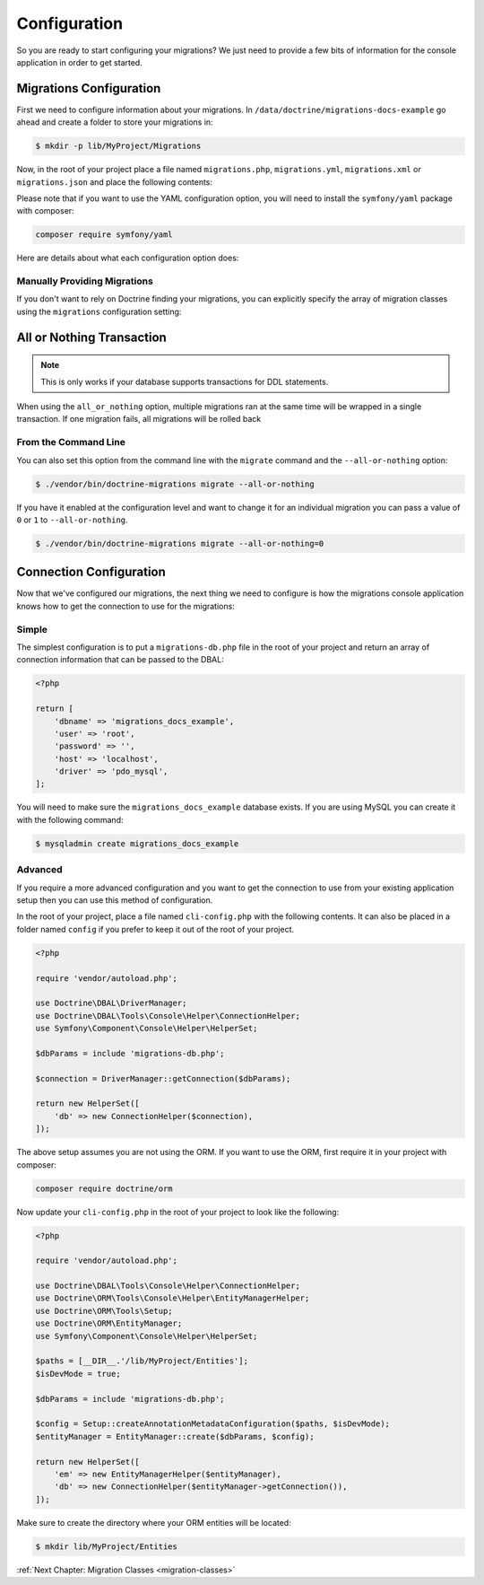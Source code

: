 Configuration
=============

So you are ready to start configuring your migrations? We just need to provide
a few bits of information for the console application in order to get started.

Migrations Configuration
------------------------

First we need to configure information about your migrations. In ``/data/doctrine/migrations-docs-example``
go ahead and create a folder to store your migrations in:

.. code-block:: sh

    $ mkdir -p lib/MyProject/Migrations

Now, in the root of your project place a file named ``migrations.php``, ``migrations.yml``,
``migrations.xml`` or ``migrations.json`` and place the following contents:

.. configuration-block::

    .. code-block:: php

        <?php

        return [
            'name' => 'My Project Migrations',

            'table_storage' => [
                'table_name' => 'doctrine_migration_versions',
                'version_column_name' => 'version',
                'version_column_length' => 2048,
                'executed_at_column_name' => 'executed_at',
                'execution_time_column_name' => 'execution_time',
            ],

            'migrations_paths' => [
                'MyProject\Migrations' => '/data/doctrine/migrations/lib/MyProject/Migrations',
                'MyProject\Component\Migrations' => './Component/MyProject/Migrations',
            ],

            'all_or_nothing' => true,
            'check_database_platform' => true,
        ];

    .. code-block:: yaml

        name: "My Project Migrations"

        table_storage:
           table_name: doctrine_migration_versions
           version_column_name: version
           version_column_length: 2048
           executed_at_column_name: executed_at
           execution_time_column_name: execution_time

        migrations_paths:
           'MyProject\Migrations': /data/doctrine/migrations/lib/MyProject/Migrations
           'MyProject\Component\Migrations': ./Component/MyProject/Migrations

        all_or_nothing: true
        check_database_platform: true

    .. code-block:: xml

        <?xml version="1.0" encoding="UTF-8"?>
        <doctrine-migrations xmlns="http://doctrine-project.org/schemas/migrations/configuration/3.0"
              xmlns:xsi="http://www.w3.org/2001/XMLSchema-instance"
              xsi:schemaLocation="http://doctrine-project.org/schemas/migrations/configuration/3.0
                            http://doctrine-project.org/schemas/migrations/configuration-3.0.xsd">

            <name>My Project Migrations</name>

            <storage>
                <table-storage
                        table-name="doctrine_migration_versions"
                        version-column-name="version"
                        version-column-length="2048"
                        executed-at-column-name="executed_at"
                        execution-time-column-name="execution_time"
                />
            </storage>
            <migrations-paths>
                <path namespace="MyProject\Migrations">/data/doctrine/migrations/lib/MyProject/Migrations</path>
                <path namespace="MyProject\Component\Migrations">./Component/MyProject/Migrations</path>
            </migrations-paths>

            <all-or-nothing>true</all-or-nothing>

            <check-database-platform>true</check-database-platform>
        </doctrine-migrations>

    .. code-block:: json

        {
            "name": "My Project Migrations",
            "name": "My Project Migrations"

            "table_storage": {
               "table_name: "doctrine_migration_versions",
               "version_column_name": "version",
               "version_column_length": 2048,
               "executed_at_column_name": "executed_at",
               "execution_time_column_name": "execution_time",
            },

            "migrations_paths": {
               "MyProject\Migrations": "/data/doctrine/migrations/lib/MyProject/Migrations",
               "MyProject\Component\Migrations": "./Component/MyProject/Migrations"
            },

            "all_or_nothing": true,
            "check_database_platform": true
        }

Please note that if you want to use the YAML configuration option, you will need to install the ``symfony/yaml`` package with composer:

.. code-block:: sh

    composer require symfony/yaml

Here are details about what each configuration option does:

+----------------------------+------------+------------------------------+----------------------------------------------------------------------------------+
| Name                       | Required   | Default                      | Description                                                                      |
+============================+============+==============================+==================================================================================+
| name                       | no         | Doctrine Database Migrations | The name that shows at the top of the migrations console application.            |
+----------------------------+------------+------------------------------+----------------------------------------------------------------------------------+
| migrations_paths<string, string>       | yes        | null                         | The PHP namespace your migration classes are located under and the path to a directory where to look for migration classes.                     |
+----------------------------+------------+------------------------------+----------------------------------------------------------------------------------+
| table_storage.table_name                 | no         | doctrine_migration_versions  | The name of the table to track executed migrations in.                           |
+----------------------------+------------+------------------------------+----------------------------------------------------------------------------------+
| table_storage.version_column_name                | no         | version                      | The name of the column which stores the version name.                            |
+----------------------------+------------+------------------------------+----------------------------------------------------------------------------------+
| table_storage.version_column_length              | no         | 2048                           | The length of the column which stores the version name.                          |
+----------------------------+------------+------------------------------+----------------------------------------------------------------------------------+
| table_storage.executed_at_column_name    | no         | executed_at                  | The name of the column which stores the date that a migration was executed.      |
+----------------------------+------------+------------------------------+----------------------------------------------------------------------------------+
| table_storage.execution_time_column_name    | no         | executed_at                  | The name of the column which stores how long a migration took (milliseconds).      |
+----------------------------+------------+------------------------------+----------------------------------------------------------------------------------+
| all_or_nothing             | no         | false                        | Whether or not to wrap multiple migrations in a single transaction.              |
+----------------------------+------------+------------------------------+----------------------------------------------------------------------------------+
| migrations                 | no         | []                           | Manually specify the array of migration versions instead of finding migrations.  |
+----------------------------+------------+------------------------------+----------------------------------------------------------------------------------+
| check_database_platform    | no         | true                         | Whether to add a database platform check at the beginning of the generated code. |
+----------------------------+------------+------------------------------+----------------------------------------------------------------------------------+

Manually Providing Migrations
~~~~~~~~~~~~~~~~~~~~~~~~~~~~~

If you don't want to rely on Doctrine finding your migrations, you can explicitly specify the array of migration
classes using the ``migrations`` configuration setting:

.. configuration-block::

    .. code-block:: php

        <?php

        return [
            // ..

            'migrations' => [
                'MyProject\Migrations\NewMigration',
            ],
        ];

    .. code-block:: yaml

        // ...

        migrations:
            - "MyProject\Migrations\NewMigration"

    .. code-block:: xml

        <?xml version="1.0" encoding="UTF-8"?>
        <doctrine-migrations xmlns="http://doctrine-project.org/schemas/migrations/configuration"
              xmlns:xsi="http://www.w3.org/2001/XMLSchema-instance"
              xsi:schemaLocation="http://doctrine-project.org/schemas/migrations/configuration
                            http://doctrine-project.org/schemas/migrations/configuration.xsd">

            // ...

            <migrations>
                <migration class="MyProject\Migrations\NewMigration" />
            </migrations>
        </doctrine-migrations>

    .. code-block:: json

        {
            // ...

            "migrations": [
                "DoctrineMigrations\NewMigration"
            ]
        }

All or Nothing Transaction
--------------------------

.. note::

    This is only works if your database supports transactions for DDL statements.

When using the ``all_or_nothing`` option, multiple migrations ran at the same time will be wrapped in a single
transaction. If one migration fails, all migrations will be rolled back

From the Command Line
~~~~~~~~~~~~~~~~~~~~~

You can also set this option from the command line with the ``migrate`` command and the ``--all-or-nothing`` option:

.. code-block:: sh

    $ ./vendor/bin/doctrine-migrations migrate --all-or-nothing

If you have it enabled at the configuration level and want to change it for an individual migration you can
pass a value of ``0`` or ``1`` to ``--all-or-nothing``.

.. code-block:: sh

    $ ./vendor/bin/doctrine-migrations migrate --all-or-nothing=0

Connection Configuration
------------------------

Now that we've configured our migrations, the next thing we need to configure is how the migrations console
application knows how to get the connection to use for the migrations:

Simple
~~~~~~

The simplest configuration is to put a ``migrations-db.php`` file in the root of your
project and return an array of connection information that can be passed to the DBAL:

.. code-block:: php

    <?php

    return [
        'dbname' => 'migrations_docs_example',
        'user' => 'root',
        'password' => '',
        'host' => 'localhost',
        'driver' => 'pdo_mysql',
    ];

You will need to make sure the ``migrations_docs_example`` database exists. If you are using MySQL you can create it with
the following command:

.. code-block:: sh

    $ mysqladmin create migrations_docs_example

Advanced
~~~~~~~~

If you require a more advanced configuration and you want to get the connection to use
from your existing application setup then you can use this method of configuration.

In the root of your project, place a file named ``cli-config.php`` with the following
contents. It can also be placed in a folder named ``config`` if you prefer to keep it
out of the root of your project.

.. code-block:: php

    <?php

    require 'vendor/autoload.php';

    use Doctrine\DBAL\DriverManager;
    use Doctrine\DBAL\Tools\Console\Helper\ConnectionHelper;
    use Symfony\Component\Console\Helper\HelperSet;

    $dbParams = include 'migrations-db.php';

    $connection = DriverManager::getConnection($dbParams);

    return new HelperSet([
        'db' => new ConnectionHelper($connection),
    ]);

The above setup assumes you are not using the ORM. If you want to use the ORM, first require it in your project
with composer:

.. code-block:: sh

    composer require doctrine/orm

Now update your ``cli-config.php`` in the root of your project to look like the following:

.. code-block:: php

    <?php

    require 'vendor/autoload.php';

    use Doctrine\DBAL\Tools\Console\Helper\ConnectionHelper;
    use Doctrine\ORM\Tools\Console\Helper\EntityManagerHelper;
    use Doctrine\ORM\Tools\Setup;
    use Doctrine\ORM\EntityManager;
    use Symfony\Component\Console\Helper\HelperSet;

    $paths = [__DIR__.'/lib/MyProject/Entities'];
    $isDevMode = true;

    $dbParams = include 'migrations-db.php';

    $config = Setup::createAnnotationMetadataConfiguration($paths, $isDevMode);
    $entityManager = EntityManager::create($dbParams, $config);

    return new HelperSet([
        'em' => new EntityManagerHelper($entityManager),
        'db' => new ConnectionHelper($entityManager->getConnection()),
    ]);

Make sure to create the directory where your ORM entities will be located:

.. code-block:: sh

    $ mkdir lib/MyProject/Entities

:ref:`Next Chapter: Migration Classes <migration-classes>`
